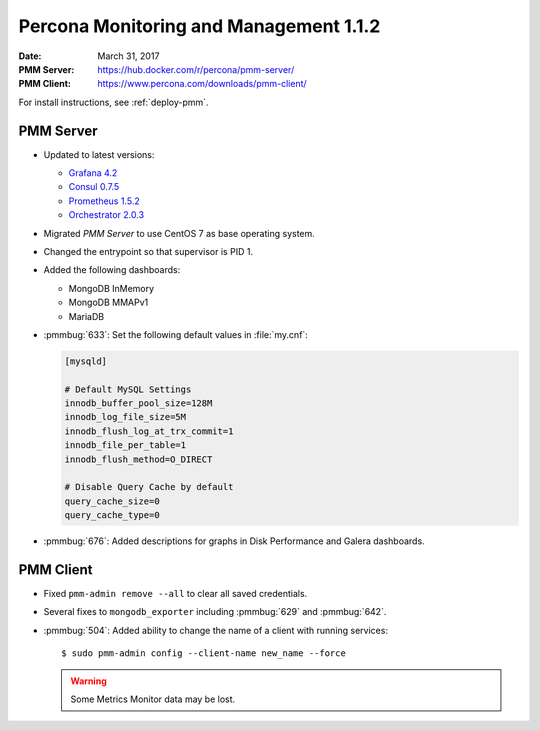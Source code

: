 .. _1.1.2:

=======================================
Percona Monitoring and Management 1.1.2
=======================================

:Date: March 31, 2017
:PMM Server: https://hub.docker.com/r/percona/pmm-server/
:PMM Client: https://www.percona.com/downloads/pmm-client/

For install instructions, see :ref:`deploy-pmm`.

PMM Server
==========

* Updated to latest versions:

  * `Grafana 4.2 <https://grafana.com/blog/2017/03/22/grafana-4.2-release/>`_

  * `Consul 0.7.5 <https://github.com/hashicorp/consul/blob/master/CHANGELOG.md#075-february-15-2017>`_

  * `Prometheus 1.5.2 <https://github.com/hashicorp/consul/blob/master/CHANGELOG.md#075-february-15-2017>`_

  * `Orchestrator 2.0.3 <https://github.com/github/orchestrator/releases/tag/v2.0.3>`_

* Migrated *PMM Server* to use CentOS 7 as base operating system.

* Changed the entrypoint so that supervisor is PID 1.

* Added the following dashboards:

  * MongoDB InMemory

  * MongoDB MMAPv1

  * MariaDB

* :pmmbug:`633`: Set the following default values in :file:`my.cnf`:

  .. code-block:: none

     [mysqld]

     # Default MySQL Settings
     innodb_buffer_pool_size=128M
     innodb_log_file_size=5M
     innodb_flush_log_at_trx_commit=1
     innodb_file_per_table=1
     innodb_flush_method=O_DIRECT

     # Disable Query Cache by default
     query_cache_size=0
     query_cache_type=0

* :pmmbug:`676`: Added descriptions for graphs
  in Disk Performance and Galera dashboards.

PMM Client
==========

* Fixed ``pmm-admin remove --all`` to clear all saved credentials.

* Several fixes to ``mongodb_exporter``
  including :pmmbug:`629` and :pmmbug:`642`.

* :pmmbug:`504`: Added ability to change the name of a client
  with running services::

   $ sudo pmm-admin config --client-name new_name --force

  .. warning:: Some Metrics Monitor data may be lost.

